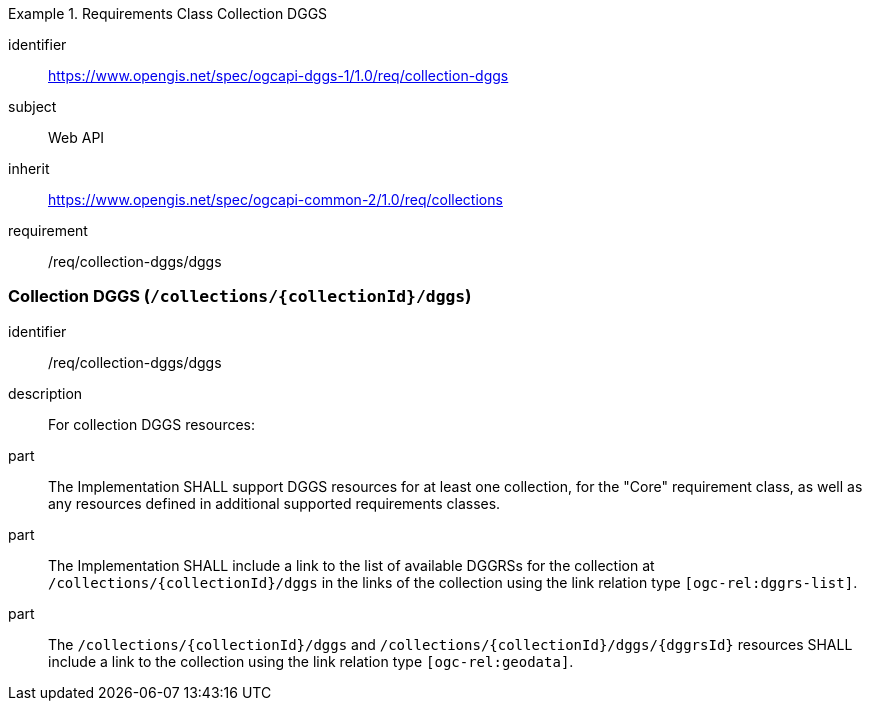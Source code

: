 [[rc_collection-dggs]]
[requirements_class]
.Requirements Class Collection DGGS
====
[%metadata]
identifier:: https://www.opengis.net/spec/ogcapi-dggs-1/1.0/req/collection-dggs
subject:: Web API
inherit:: https://www.opengis.net/spec/ogcapi-common-2/1.0/req/collections
requirement:: /req/collection-dggs/dggs
====

=== Collection DGGS (`/collections/{collectionId}/dggs`)

[requirement]
====
[%metadata]
identifier:: /req/collection-dggs/dggs
description:: For collection DGGS resources:
part:: The Implementation SHALL support DGGS resources for at least one collection, for the "Core" requirement class, as well as any resources defined in additional supported requirements classes.
part:: The Implementation SHALL include a link to the list of available DGGRSs for the collection at `/collections/{collectionId}/dggs` in the links of the collection using the link relation type `[ogc-rel:dggrs-list]`.
part:: The `/collections/{collectionId}/dggs` and `/collections/{collectionId}/dggs/{dggrsId}` resources SHALL include a link to the collection using the link relation type `[ogc-rel:geodata]`.
====
